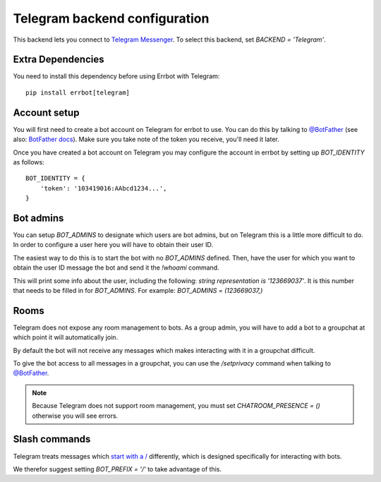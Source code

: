 Telegram backend configuration
==============================

This backend lets you connect to
`Telegram Messenger <https://telegram.org/>`_.
To select this backend,
set `BACKEND = 'Telegram'`.

Extra Dependencies
------------------

You need to install this dependency before using Errbot with Telegram::

      pip install errbot[telegram]

Account setup
-------------

You will first need to create a bot account on Telegram
for errbot to use.
You can do this by talking to `@BotFather`_
(see also: `BotFather docs <https://core.telegram.org/bots#6-botfather>`_).
Make sure you take note of the token you receive,
you'll need it later.

Once you have created a bot account on Telegram
you may configure the account in errbot
by setting up `BOT_IDENTITY` as follows::

    BOT_IDENTITY = {
        'token': '103419016:AAbcd1234...',
    }


Bot admins
----------

You can setup `BOT_ADMINS` to designate which users are bot admins,
but on Telegram this is a little more difficult to do.
In order to configure a user here
you will have to obtain their user ID.

The easiest way to do this is to start the bot with no `BOT_ADMINS` defined.
Then, have the user for which you want to obtain the user ID message the bot
and send it the `!whoami` command.

This will print some info about the user, including the following:
`string representation is '123669037'`.
It is this number that needs to be filled in for `BOT_ADMINS`.
For example: `BOT_ADMINS = (123669037,)`


Rooms
-----

Telegram does not expose any room management to bots.
As a group admin, you will have to add a bot to a groupchat
at which point it will automatically join.

By default the bot will not receive any messages
which makes interacting with it in a groupchat difficult.

To give the bot access to all messages in a groupchat,
you can use the `/setprivacy` command when talking to
`@BotFather`_.

.. note::

    Because Telegram does not support room management,
    you must set `CHATROOM_PRESENCE = ()`
    otherwise you will see errors.


Slash commands
--------------

Telegram treats messages which
`start with a / <https://core.telegram.org/bots#commands>`_
differently,
which is designed specifically for interacting with bots.

We therefor suggest setting `BOT_PREFIX = '/'` to take advantage of this.

.. _`@BotFather`: https://telegram.me/botfather
